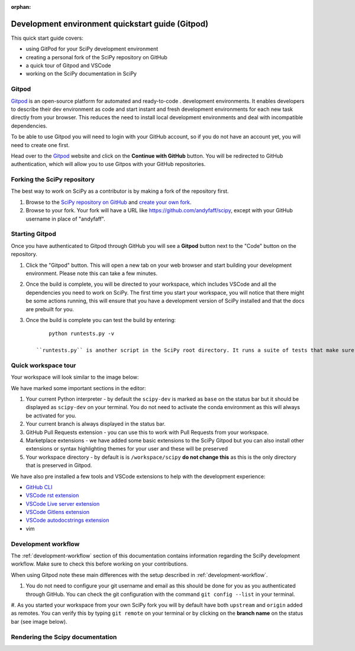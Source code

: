 :orphan:

.. _quickstart-gitpod:

=======================================================
Development environment quickstart guide (Gitpod)
=======================================================

This quick start guide covers:

*  using GitPod for your SciPy development environment
*  creating a personal fork of the SciPy repository on GitHub
*  a quick tour of Gitpod and VSCode
*  working on the SciPy documentation in SciPy

Gitpod
-------

`Gitpod`_  is an open-source platform for automated and ready-to-code .
development environments. It enables developers to describe their dev 
environment as code and start instant and fresh development environments for each new task directly from your browser. This reduces the need to install local development environments and deal with incompatible dependencies.

To be able to use Gitpod you will need to login with your GitHub account, so if 
you do not have an account yet, you will need to create one first. 

Head over to the `Gitpod`_ website and click on the **Continue with GitHub** button. You will be redirected to GitHub authentication, which will allow you to use Gitpos with your GitHub repositories.

Forking the SciPy repository
-----------------------------

The best way to work on SciPy as a contributor is by making a fork of the repository first. 

#. Browse to the `SciPy repository on GitHub`_ and `create your own fork`_.

#. Browse to your fork. Your fork will have a URL like https://github.com/andyfaff/scipy, except with your GitHub username in place of "andyfaff".

Starting Gitpod
----------------
Once you have authenticated to Gitpod through GitHub you will see a **Gitpod** button next to the "Code" button on the repository.

#. Click the "Gitpod" button. This will open a new tab on your web browser and start building your development environment. Please note this can take a few minutes.

#. Once the build is complete, you will be directed to your workspace, which includes VSCode and all the dependencies you need to work on SciPy. The first time you start your  workspace, you will notice that there might be some actions running, this will ensure that you have a development version of SciPy installed and that the docs are prebuilt for you.

#. Once the build is complete you can test the build by entering::

        python runtests.py -v

    ``runtests.py`` is another script in the SciPy root directory. It runs a suite of tests that make sure SciPy is working as it should, and ``-v`` activates the ``–verbose`` option to show all the test output.

Quick workspace tour
---------------------

Your workspace will look similar to the image below:

.. image:: ../../_static/gitpod/gitpod-workspace.png 
    :alt: Gitpod workspace screenshot

We have marked some important sections in the editor:

#. Your current Python interpreter - by default the ``scipy-dev`` is marked as ``base`` on the status bar but it should be displayed as ``scipy-dev`` on your terminal. You do not need to activate the conda environment as this will always be activated for you.
#. Your current branch is always displayed in the status bar.
#. GitHub Pull Requests extension - you can use this to work with Pull Requests from your workspace.
#. Marketplace extensions - we have added some basic extensions to the SciPy Gitpod but you can also install other extensions or syntax highlighting themes for your user and these will be preserved
#. Your workspace directory - by default is is ``/workspace/scipy`` **do not change this** as this is the only directory that is preserved in Gitpod.

We have also pre installed a few tools and VSCode extensions to help with the development experience:

*  `GitHub CLI <https://cli.github.com/>`_
*  `VSCode rst extension <https://marketplace.visualstudio.com/items?itemName=lextudio.restructuredtext>`_
*  `VSCode Live server extension <https://marketplace.visualstudio.com/items?itemName=ritwickdey.LiveServer>`_
*  `VSCode Gitlens extension <https://marketplace.visualstudio.com/items?itemName=eamodio.gitlens>`_
*  `VSCode autodocstrings extension <https://marketplace.visualstudio.com/items?itemName=njpwerner.autodocstring>`_ 
*  vim

Development workflow
-----------------------
The :ref:`development-workflow` section of this documentation contains information regarding the SciPy development workflow. Make sure to check this before working on your contributions.

When using Gitpod note these main differences with the setup described in :ref:`development-workflow`.

#. You do not need to configure your git username and email as this should be done for you as you authenticated through GitHub. You can check the git configuration with the command ``git config --list`` in your terminal.

#. As you started your workspace from your own SciPy fork you will by default have both ``upstream`` and ``origin`` added as remotes. You can verify 
this by typing ``git remote`` on your terminal or by clicking on the 
**branch name** on the status bar (see image below).

.. image:: ../../_static/gitpod/scipy-gitpod-branches.png 
    :alt: Gitpod workspace branches plugin screenshot

Rendering the Scipy documentation
----------------------------------


.. _Gitpod: https://www.gitpod.io/
.. _Scipy repository on GitHub: https://github.com/scipy/scipy
.. _create your own fork: https://help.github.com/en/articles/fork-a-repo


.. |br| raw:: html

    <br>